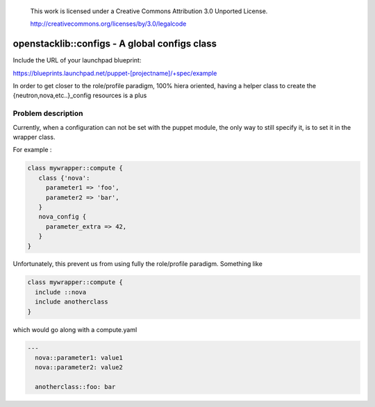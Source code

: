  This work is licensed under a Creative Commons Attribution 3.0 Unported
 License.

 http://creativecommons.org/licenses/by/3.0/legalcode

==============================================
openstacklib::configs - A global configs class 
==============================================

Include the URL of your launchpad blueprint:

https://blueprints.launchpad.net/puppet-[projectname]/+spec/example

In order to get closer to the role/profile paradigm, 100% hiera oriented,
having a helper class to create the {neutron,nova,etc..}_config resources
is a plus

Problem description
===================

Currently, when a configuration can not be set with the puppet module,
the only way to still specify it, is to set it in the wrapper class.

For example :


.. code:: bash

  class mywrapper::compute {
     class {'nova':
       parameter1 => 'foo',
       parameter2 => 'bar',
     }   
     nova_config {
       parameter_extra => 42, 
     }    
  }

Unfortunately, this prevent us from using fully the role/profile paradigm.
Something like

.. code:: bash

  class mywrapper::compute {
    include ::nova
    include anotherclass
  }

which would go along with a compute.yaml

.. code:: bash

  ---
    nova::parameter1: value1
    nova::parameter2: value2
   
    anotherclass::foo: bar 
